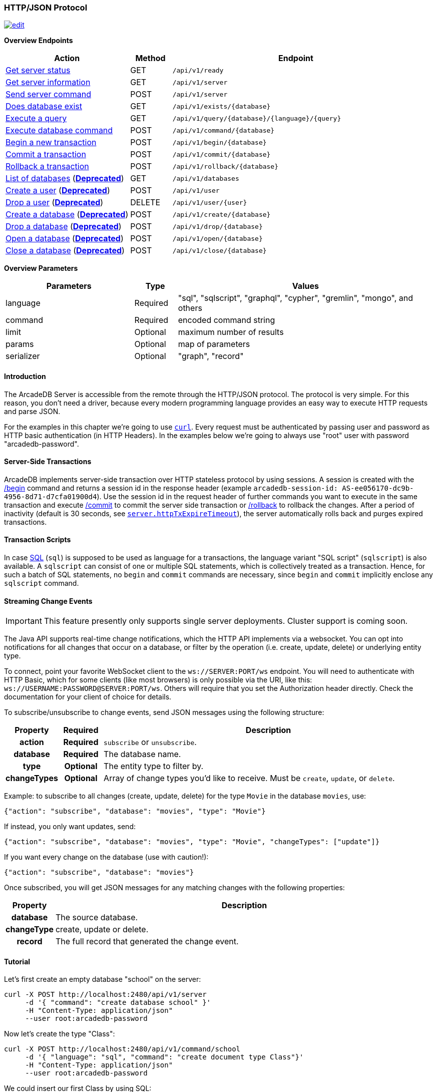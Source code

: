 [[HTTP-API]]
=== HTTP/JSON Protocol

image:../images/edit.png[link="https://github.com/ArcadeData/arcadedb-docs/blob/main/src/main/asciidoc/api/http.adoc" float=right]

*Overview Endpoints*

[cols="30,10,~",options="header"]
|===
| *Action*                                    | *Method* | *Endpoint*
| <<#HTTP-CheckReady,Get server status>>      | GET    | `/api/v1/ready`
| <<#HTTP-ServerInfo,Get server information>> | GET    | `/api/v1/server`
| <<#HTTP-ServerCommand,Send server command>> | POST   | `/api/v1/server`
| <<#HTTP-DatabaseExists,Does database exist>>| GET    | `/api/v1/exists/{database}`
| <<#HTTP-ExecuteQuery,Execute a query>>      | GET    | `/api/v1/query/{database}/{language}/{query}`
| <<#HTTP-ExecuteCommand,Execute database command>>  | POST   | `/api/v1/command/{database}`
| <<#HTTP-Begin,Begin a new transaction>>     | POST   | `/api/v1/begin/{database}`
| <<#HTTP-Commit,Commit a transaction>>       | POST   | `/api/v1/commit/{database}`
| <<#HTTP-Rollback,Rollback a transaction>>   | POST   | `/api/v1/rollback/{database}`
| <<#HTTP-ListDatabases,List of databases>>  (*<<#HTTP-ServerCommand,Deprecated>>*) | GET    | `/api/v1/databases`
| <<#HTTP-CreateUser,Create a user>> (*<<#HTTP-ServerCommand,Deprecated>>*)         | POST   | `/api/v1/user`
| <<#HTTP-DropUser,Drop a user>> (*<<#HTTP-ServerCommand,Deprecated>>*)             | DELETE | `/api/v1/user/{user}`
| <<#HTTP-CreateDatabase,Create a database>> (*<<#HTTP-ServerCommand,Deprecated>>*) | POST   | `/api/v1/create/{database}`
| <<#HTTP-DropDatabase,Drop a database>> (*<<#HTTP-ServerCommand,Deprecated>>*)     | POST   | `/api/v1/drop/{database}`
| <<#HTTP-CloseDatabase,Open a database>> (*<<#HTTP-ServerCommand,Deprecated>>*)   | POST   | `/api/v1/open/{database}`
| <<#HTTP-OpenDatabase,Close a database>> (*<<#HTTP-ServerCommand,Deprecated>>*)     | POST   | `/api/v1/close/{database}`
|===

*Overview Parameters*

[cols="30,10,~",options="header"]
|===
| *Parameters* | *Type*     | *Values*
| language   | Required | "sql", "sqlscript", "graphql", "cypher", "gremlin", "mongo", and others
| command    | Required | encoded command string
| limit      | Optional | maximum number of results
| params     | Optional | map of parameters
| serializer | Optional | "graph", "record"
|===

[discrete]
==== Introduction

The ArcadeDB Server is accessible from the remote through the HTTP/JSON protocol.
The protocol is very simple.
For this reason, you don't need a driver, because every modern programming language provides an easy way to execute HTTP requests and parse JSON.

For the examples in this chapter we're going to use https://curl.se/[`curl`].
Every request must be authenticated by passing user and password as HTTP basic authentication (in HTTP Headers).
In the examples below we're going to always use "root" user with password "arcadedb-password".

[discrete]
==== Server-Side Transactions

ArcadeDB implements server-side transaction over HTTP stateless protocol by using sessions.
A session is created with the <<HTTP-Begin,/begin>> command and returns a session id in the response header (example `arcadedb-session-id: AS-ee056170-dc9b-4956-8d71-d7cfa01900d4`).
Use the session id in the request header of further commands you want to execute in the same transaction and execute <<HTTP-Commit,/commit>> to commit the server side transaction or <<HTTP-Rollback,/rollback>> to rollback the changes.
After a period of inactivity (default is 30 seconds, see <<Settings,`server.httpTxExpireTimeout`>>), the server automatically rolls back and purges expired transactions.

[discrete]
==== Transaction Scripts

In case <<SQL,SQL>> (`sql`) is supposed to be used as language for a transactions,
the language variant "SQL script" (`sqlscript`) is also available.
A `sqlscript` can consist of one or multiple SQL statements,
which is collectively treated as a transaction.
Hence, for such a batch of SQL statements, no `begin` and `commit` commands are necessary,
since `begin` and `commit` implicitly enclose any `sqlscript` command.

[discrete]
[[WebSocket-Streaming]]
==== Streaming Change Events

IMPORTANT: This feature presently only supports single server deployments.
Cluster support is coming soon.

The Java API supports real-time change notifications, which the HTTP API implements via a websocket.
You can opt into notifications for all changes that occur on a database, or filter by the operation (i.e. create, update, delete) or underlying entity type.

To connect, point your favorite WebSocket client to the `ws://SERVER:PORT/ws` endpoint.
You will need to authenticate with HTTP Basic, which for some clients (like most browsers) is only possible via the URI, like this: `ws://USERNAME:PASSWORD@SERVER:PORT/ws`.
Others will require that you set the Authorization header directly.
Check the documentation for your client of choice for details.

To subscribe/unsubscribe to change events, send JSON messages using the following structure:

[cols="10h,10h,~",options="header"]
|===
|Property|Required|Description
|action|Required| `subscribe` or `unsubscribe`.
|database|Required| The database name.
|type|Optional| The entity type to filter by.
|changeTypes|Optional| Array of change types you'd like to receive. Must be `create`, `update`, or `delete`.
|===

Example: to subscribe to all changes (create, update, delete) for the type `Movie` in the database `movies`, use:

[source,json]
----
{"action": "subscribe", "database": "movies", "type": "Movie"}
----

If instead, you only want updates, send:

[source,json]
----
{"action": "subscribe", "database": "movies", "type": "Movie", "changeTypes": ["update"]}
----

If you want every change on the database (use with caution!):

[source,json]
----
{"action": "subscribe", "database": "movies"}
----

Once subscribed, you will get JSON messages for any matching changes with the following properties:

[cols="10h,~",options="header"]
|===
|Property|Description
|database| The source database.
|changeType| create, update or delete.
|record| The full record that generated the change event.
|===

[discrete]
==== Tutorial

Let's first create an empty database "school" on the server:

[source,shell]
----
curl -X POST http://localhost:2480/api/v1/server
     -d '{ "command": "create database school" }'
     -H "Content-Type: application/json"
     --user root:arcadedb-password
----

Now let's create the type "Class":

[source,shell]
----
curl -X POST http://localhost:2480/api/v1/command/school
     -d '{ "language": "sql", "command": "create document type Class"}'
     -H "Content-Type: application/json"
     --user root:arcadedb-password
----

We could insert our first Class by using SQL:

[source,shell]
----
curl -X POST http://localhost:2480/api/v1/command/school
     -d '{ "language": "sql", "command": "insert into Class set name = '\''English'\'', location = '\''3rd floor'\''"}'
     -H "Content-Type: application/json"
     --user root:arcadedb-password
----

Or better, using parameters with SQL:

[source,shell]
----
curl -X POST http://localhost:2480/api/v1/command/school
     -d '{ "language": "sql", "command": "insert into Class set name = :name, location = :location", "params": { "name": "English", "location": "3rd floor" }}'
     -H "Content-Type: application/json"
     --user root:arcadedb-password
----

Or by using the `api/v1/document` API:

[source,shell]
----
curl -X POST http://localhost:2480/api/v1/document/school
     -d '{"@type": "Class", "name": "English", "location": "3rd floor"}'
     -H "Content-Type: application/json"
     --user root:arcadedb-password
----

[discrete]
==== Reference

[[HTTP-CheckReady]]
===== Check if server is ready (GET)

Returns a header-only status 204 (no content) if the ArcadeDB server is ready.

URL Syntax: `/api/v1/ready`

This endpoint accepts (GET) requests without authentication,
and is useful for remote monitoring of server readiness.

Example:

[source,shell]
----
curl -X GET http://localhost:2480/api/v1/ready
----

Return:

```
HTTP/1.1 204 OK
```

[[HTTP-ServerInfo]]
===== Get server information (GET)

Returns the current configuration.

URL Syntax: `/api/v1/server`

The following `mode` query parameter values are available:

* `basic` returns minimal server information.
* `default` returns full server configuration (default value when no parameter is given).
* `cluster` returns cluster layout.

Example:

[source,shell]
----
curl -X GET http://localhost:2480/api/v1/server?mode=basic
     --user root:arcadedb-password
----

Return:

[source,json]
----
{"user":"root", "version":"23.1.2", "serverName":"ArcadeDB_0"}
----

[[HTTP-ServerCommand]]
===== Send server command (POST)

Sends control commands to server.

URL Syntax: `/api/v1/server`

The following commands are available:

* `list databases` returns the list of databases installed in the server
* `create database <dbname>` creates database with name `dbname`
* `drop database <dbname>` deletes database with name `dbname`
* `open database <dbname>` opens database with name `dbname`
* `close database <dbname>` closes database with name `dbname`
* `create user { "name": "<username>", "password": "<password>", "databases": { "<dbname>": "admin", "<dbname>": "admin" } }` creates user credentials `username` and `password` and admin access to databases `dbname`.
* `drop user <username>` deletes user `username`
* `shutdown` kills the server gracefully.

NOTE: Only *root* users can run these command, except the `list databases` command,
      which every user can run, and this user's accessible databases are listed.

Examples:

====== Create database

[source,shell]
----
curl -X POST http://localhost:2480/api/v1/server
     -d '{ "command": "create database mydatabase" }'
     -H "Content-Type: application/json"
     --user root:arcadedb-password
----

Return:

[source,json]
----
{ "result": "ok"}
----

====== Drop database

[source,shell]
----
curl -X POST http://localhost:2480/api/v1/server
     -d '{ "command": "drop database mydatabase" }'
     -H "Content-Type: application/json"
     --user root:arcadedb-password
----

Return:

[source,json]
----
{ "result": "ok"}
----

====== Open database

[source,shell]
----
curl -X POST http://localhost:2480/api/v1/server
     -d '{ "command": "open database mydatabase" }'
     -H "Content-Type: application/json"
     --user root:arcadedb-password
----

Return:

[source,json]
----
{ "result": "ok"}
----

====== Close database

[source,shell]
----
curl -X POST http://localhost:2480/api/v1/server
     -d '{ "command": "close database mydatabase" }'
     -H "Content-Type: application/json"
     --user root:arcadedb-password
----

Return:

[source,json]
----
{ "result": "ok"}
----

====== Create user

[source,shell]
----
curl -X POST http://localhost:2480/api/v1/server
     -d '{ "command": "create user { \"name\": \"myuser\", \"password\": \"mypassword\", \"databases\": { \"mydatabase\": \"admin\" } }" }'
     -H "Content-Type: application/json"
     --user root:arcadedb-password
----

Return:

[source,json]
----
{ "result": "ok"}
----

====== Drop user

[source,shell]
----
curl -X POST http://localhost:2480/api/v1/server
     -d '{ "command": "drop user myuser" }'
     -H "Content-Type: application/json"
     --user root:arcadedb-password
----

Return:

[source,json]
----
{ "result": "ok"}
----

====== Shutdown server

[source,shell]
----
curl -X POST http://localhost:2480/api/v1/server
     -d '{ "command": "shutdown" }'
     -H "Content-Type: application/json"
     --user root:arcadedb-password
----

Return:

[source,json]
----
{ "result": "ok"}
----

[[HTTP-CreateUser]]
===== Create a user (POST)

Creates a user.

URL Syntax: `/api/v1/user/`

Example:

[source,shell]
----
curl -X DELETE http://localhost:2480/api/v1/user/
     -d '{"name":"elon","password":"muskmusk","databases":{"*":["admin"]}}'
     -H "Content-Type: application/json"
     --user root:arcadedb-password
----

[[HTTP-DropUser]]
===== Drop a user (DELETE)

Deletes a user.

URL Syntax: `/api/v1/user/{user}`

Example:

[source,shell]
----
curl -X DELETE http://localhost:2480/api/v1/user/elon
     --user root:arcadedb-password
----

[[HTTP-CreateDatabase]]
===== Create a database (POST)

URL Syntax: `/api/v1/create/{database}`

Where:

- `database` is the database name

Example to create a new database:

[source,shell]
----
curl -X POST http://localhost:2480/api/v1/create/school
     --user root:arcadedb-password
----

[[HTTP-DropDatabase]]
===== Drop a database (POST)

URL Syntax: `/api/v1/drop/{database}`

Where:

- `database` is the database name

Example of deleting the database "school":

[source,shell]
----
curl -X POST http://localhost:2480/api/v1/drop/school
     --user root:arcadedb-password
----

[[HTTP-ListDatabases]]
===== List of databases (GET)

Returns the list of databases the current user can access.

URL Syntax: `/api/v1/databases`

Example:

[source,shell]
----
curl -X GET http://localhost:2480/api/v1/databases
     --user root:arcadedb-password
----

The response contains the name of available database in the "result" array.
Example:

```json
{"result":["Movies","Universe"],"user":"root","version":"22.3.1-SNAPSHOT (build 0454b5b18e33aa79ccaeff780e75adf5af4c1d25/1641970368529/main)"}
```

[[HTTP-DatabaseExists]]
===== Does database exist (GET)

Returns boolean answering if database exists.

URL Syntax: `/api/v1/exists/{database}`

[source,shell]
----
curl -X GET http://localhost:2480/api/v1/exists/school
     --user root:arcadedb-password
----

The response is a simple boolean result.
Example:

```json
{"result": true}
```

[[HTTP-OpenDatabase]]
===== Open a database (POST)

Opens a database on the server.
By default, all the databases under the `databases/` directory on the server are loaded at startup.
You can manually load the databases by setting `arcadedb.server.databaseLoadAtStartup=false` and invoking the open command on the databases you are going to use.
Also, you can open a database previously closed because of a restore database command.

URL Syntax: `/api/v1/open/{database}`

Where:

- `database` is the database name

Example of opening the database "school":

[source,shell]
----
curl -X POST http://localhost:2480/api/v1/open/school
     --user root:arcadedb-password
----

[[HTTP-CloseDatabase]]
===== Close a database (POST)

Closes a database on the server.
Use this command to free resources in case there are many databases managed by the server.
Also, close the database before a restore of the database.

URL Syntax: `/api/v1/close/{database}`

Where:

- `database` is the database name

Example of closing the database "school":

[source,shell]
----
curl -X POST http://localhost:2480/api/v1/close/school
     --user root:arcadedb-password
----

[[HTTP-ExecuteQuery]]
===== Execute a query (GET)

This command allows executing idempotent commands, like `SELECT` and `MATCH`:

URL Syntax: `/api/v1/query/{database}/{language}/{command}`

Where:

- `database` is the database name
- `language` is the query language used.
is the query language used, between "sql", "sqlscript", "graphql", "cypher", "gremlin", "mongo" and any other language supported by ArcadeDB and available at runtime.
- `command` the command to execute in encoded format

You might need to encode the URL if contains special characters and spaces.

Example:

[source,shell]
----
curl -X GET http://localhost:2480/api/v1/query/school/sql/select%20from%20Class
     --user root:arcadedb-password
----

[[HTTP-ExecuteCommand]]
===== Execute database command (POST)

Executes a non-idempotent command.

URL Syntax: `/api/v1/command/{database}`

Where:

- `database` is the database name

Example to create the new document type "Class":

[source,shell]
----
curl -X POST http://localhost:2480/api/v1/command/school
     -d '{ "language": "sql", "command": "create document type Class"}'
     -H "Content-Type: application/json"
     --user root:arcadedb-password
----

The payload, as a JSON, accepts the following parameters:

- `language` is the query language used, between "sql", "sqlscript", "graphql", "cypher", "gremlin", "mongo" and any other language supported by ArcadeDB and available at runtime.
- `command` the command to execute in encoded format
- `limit` (optional) is the maximum number of results to return
- `params` (optional), is the map of parameters to pass to the query engine
- `serializer` (optional) specify the serializer used for the result:
** `graph`: returns as a graph separating vertices from edges
** `record`: returns everything as records
** by default it's like record but with additional metadata for vertex records, such as the number of outgoing edges in `@out` property and total incoming edges in `@in` property.
This serialzier is used by Studio

Example of insertion of a new Client by using parameters:

[source,shell]
----
curl -X POST http://localhost:2480/api/v1/command/company
     -d '{ "language": "sql", "command": "create vertex Client set firstName = :firstName, lastName = :lastName", params: { "firstName": "Jay", "lastName", "Miner" } }'
     -H "Content-Type: application/json"
     --user root:arcadedb-password
----

[[HTTP-Begin]]
===== Begin a transaction (POST)

Begins a transaction on the server managed as a session.
The response header contains the session id.
Set this id in the following requests to execute them in the same transaction scope.
See also <<HTTP-Commit,/commit>> and <<HTTP-Rollback,/rollback>>.

URL Syntax: `/api/v1/begin/{database}`

Where:

- `database` is the database name

Example:

```
curl -X POST http://localhost:2480/api/v1/begin/school
     --user root:arcadedb-password -I
```

Returns the Session Id in the response header, example:

`arcadedb-session-id: AS-ee056170-dc9b-4956-8d71-d7cfa01900d4`

Use the session id in the request header of further commands you want to execute in the same transaction and execute <<HTTP-Commit,/commit>> to commit the server side transaction or <<HTTP-Rollback,/rollback>> to rollback the changes.
After a period of inactivity (default is 30 seconds), the server automatically rollback and purge expired transactions.

[[HTTP-Commit]]
===== Commit a transaction (POST)

Commits a transaction on the server.
Set the session id obtained with the <<HTTP-Begin,/begin>> command as a header of the request.
See also <<HTTP-Begin,/begin>> and <<HTTP-Rollback,/rollback>>.

URL Syntax: `/api/v1/commit/{database}`

Where:

- `database` is the database name

Set the session id returned from the <<HTTP-Begin,/begin>> command in the request header.
If the session (and therefore the server side transaction) is expired, then a 500 Internal server error is returned.

Example:

[source,shell]
----
curl -X POST http://localhost:2480/api/v1/commit/school
     -H "arcadedb-session-id: AS-ee056170-dc9b-4956-8d71-d7cfa01900d4"
     --user root:arcadedb-password
----

[[HTTP-Rollback]]
===== Rollback a transaction (POST)

Rollbacks a transaction on the server.
Set the session id obtained with the <<HTTP-Begin,/begin>> command as a header of the request.
See also <<HTTP-Begin,/begin>> and <<HTTP-Commit,/commit>>.

URL Syntax: `/api/v1/rollback/{database}`

Where:

- `database` is the database name

Set the session id returned from the <<HTTP-Begin,/begin>> command in the request header.
If the session (and therefore the server side transaction) is expired, then a 500 Internal server error is returned.

Example:

[source,shell]
----
curl -X POST http://localhost:2480/api/v1/rollback/school
     -H "arcadedb-session-id: AS-ee056170-dc9b-4956-8d71-d7cfa01900d4"
     --user root:arcadedb-password
----

